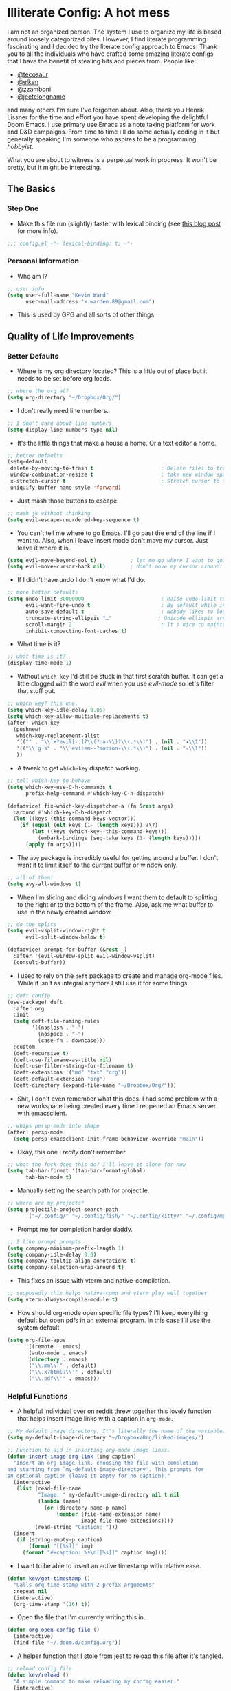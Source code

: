 #+author: Kevin Ward
#+email: k.warden.89@gmail.com

* Illiterate Config: A hot mess
I am not an organized person. The system I use to organize my life is based around loosely categorized piles.
However, I find literate programming fascinating and I decided try the literate config approach to Emacs.
Thank you to all the individuals who have crafted some amazing literate configs that I have the benefit of stealing bits and pieces from.
People like:
+ [[https://github.com/tecosaur/emacs-config/blob/master/config.org][@tecosaur]]
+ [[https://github.com/elken/.doom.d][@elken]]
+ [[https://github.com/zzamboni/dot-doom][@zzamboni]]
+ [[https://github.com/jeetelongname/dotfiles/blob/master/config/linked/doom/config.org][@jeetelongname]]
and many others I'm sure I've forgotten about.
Also, thank you Henrik Lissner for the time and effort you have spent developing the delightful Doom Emacs.
I use primary use Emacs as a note taking platform for work and D&D campaigns.
From time to time I'll do some actually coding in it but generally speaking I'm someone who aspires to be a programming /hobbyist/.

What you are about to witness is a perpetual work in progress. It won't be pretty, but it might be interesting.

** The Basics
*** Step One
+ Make this file run (slightly) faster with lexical binding (see [[https://nullprogram.com/blog/2016/12/22/][this blog post]] for more info).
#+begin_src emacs-lisp :tangle yes
;;; config.el -*- lexical-binding: t; -*-
#+end_src

*** Personal Information
+ Who am I?
#+begin_src emacs-lisp :tangle yes
;; user info
(setq user-full-name "Kevin Ward"
      user-mail-address "k.warden.89@gmail.com")
#+end_src

+ This is used by GPG and all sorts of other things.

** Quality of Life Improvements
*** Better Defaults
+ Where is my org directory located? This is a little out of place but it needs to be set before org loads.
#+begin_src emacs-lisp :tangle yes
;; where the org at?
(setq org-directory "~/Dropbox/Org/")
#+end_src

+ I don't really need line numbers.
#+begin_src emacs-lisp :tangle yes
;; I don't care about line numbers
(setq display-line-numbers-type nil)
#+end_src

+ It's the little things that make a house a home. Or a text editor a home.
#+begin_src emacs-lisp :tangle yes
;; better defaults
(setq-default
 delete-by-moving-to-trash t                      ; Delete files to trash
 window-combination-resize t                      ; take new window space from all other windows (not just current)
 x-stretch-cursor t                               ; Stretch cursor to the glyph width
 uniquify-buffer-name-style 'forward)
#+end_src

+ Just mash those buttons to escape.
#+begin_src emacs-lisp :tangle yes
;; mash jk without thinking
(setq evil-escape-unordered-key-sequence t)
#+end_src

+ You can't tell me where to go Emacs. I'll go past the end of the line if I want to. Also, when I leave insert mode don't move my cursor. Just leave it where it is.
#+begin_src emacs-lisp :tangle yes
(setq evil-move-beyond-eol t)           ; let me go where I want to go!
(setq evil-move-cursor-back nil)        ; don't move my cursor around!
#+end_src

+ If I didn't have undo I don't know what I'd do.
#+begin_src emacs-lisp :tangle yes
;; more better defaults
(setq undo-limit 80000000                         ; Raise undo-limit to 80Mb
      evil-want-fine-undo t                       ; By default while in insert all changes are one big blob. Be more granular
      auto-save-default t                         ; Nobody likes to loose work, I certainly don't
      truncate-string-ellipsis "…"               ; Unicode ellispis are nicer than "...", and also save /precious/ space
      scroll-margin 2                             ; It's nice to maintain a little margin
      inhibit-compacting-font-caches t)
#+end_src

+ What time is it?
#+begin_src emacs-lisp :tangle yes
;; what time is it?
(display-time-mode 1)
#+end_src

+ Without ~which-key~ I'd still be stuck in that first scratch buffer. It can get a little clogged with the word /evil/ when you use /evil-mode/ so let's filter that stuff out.
#+begin_src emacs-lisp :tangle yes
;; which key? this one.
(setq which-key-idle-delay 0.05)
(setq which-key-allow-multiple-replacements t)
(after! which-key
  (pushnew!
   which-key-replacement-alist
   '(("" . "\\`+?evil[-:]?\\(?:a-\\)?\\(.*\\)") . (nil . "◂\\1"))
   '(("\\`g s" . "\\`evilem--?motion-\\(.*\\)") . (nil . "◃\\1"))
   ))
#+end_src

+ A tweak to get ~which-key~ dispatch working.
#+begin_src emacs-lisp :tangle yes
;; tell which-key to behave
(setq which-key-use-C-h-commands t
      prefix-help-command #'which-key-C-h-dispatch)

(defadvice! fix-which-key-dispatcher-a (fn &rest args)
  :around #'which-key-C-h-dispatch
  (let ((keys (this-command-keys-vector)))
    (if (equal (elt keys (1- (length keys))) ?\?)
        (let ((keys (which-key--this-command-keys)))
          (embark-bindings (seq-take keys (1- (length keys)))))
      (apply fn args))))
#+end_src

+ The ~avy~ package is incredibly useful for getting around a buffer. I don't want it to limit itself to the current buffer or window only.
#+begin_src emacs-lisp :tangle yes
;; all of them!
(setq avy-all-windows t)
#+end_src

+ When I'm slicing and dicing windows I want them to default to splitting to the right or to the bottom of the frame. Also, ask me what buffer to use in the newly created window.
#+begin_src emacs-lisp :tangle yes
;; do the splits
(setq evil-vsplit-window-right t
      evil-split-window-below t)

(defadvice! prompt-for-buffer (&rest _)
  :after '(evil-window-split evil-window-vsplit)
  (consult-buffer))
#+end_src

+ I used to rely on the ~deft~ package to create and manage org-mode files. While it isn't as integral anymore I still use it for some things.
#+begin_src emacs-lisp :tangle yes
;; deft config
(use-package! deft
  :after org
  :init
  (setq deft-file-naming-rules
        '((noslash . "-")
          (nospace . "-")
          (case-fn . downcase)))
  :custom
  (deft-recursive t)
  (deft-use-filename-as-title nil)
  (deft-use-filter-string-for-filename t)
  (deft-extensions '("md" "txt" "org"))
  (deft-default-extension "org")
  (deft-directory (expand-file-name "~/Dropbox/Org/")))
#+end_src

+ Shit, I don't even remember what this does. I had some problem with a new workspace being created every time I reopened an Emacs server with emacsclient.
#+begin_src emacs-lisp :tangle yes
;; whips persp-mode into shape
(after! persp-mode
  (setq persp-emacsclient-init-frame-behaviour-override "main"))
#+end_src

+ Okay, this one I /really/ don't remember.
#+begin_src emacs-lisp :tangle yes
;; what the fuck does this do? I'll leave it alone for now
(setq tab-bar-format '(tab-bar-format-global)
      tab-bar-mode t)
#+end_src

+ Manually setting the search path for projectile.
#+begin_src emacs-lisp :tangle yes
;; where are my projects?
(setq projectile-project-search-path
      '("~/.config/" "~/.config/fish/" "~/.config/kitty/" "~/.config/mpv/" "~/.config/sway/" "~/.config/ranger/" "~/.config/waybar/"))
#+end_src

+ Prompt me for completion harder daddy.
#+begin_src emacs-lisp :tangle yes
;; I like prompt prompts
(setq company-minimum-prefix-length 1)
(setq company-idle-delay 0.0)
(setq company-tooltip-align-annotations t)
(setq company-selection-wrap-around t)
#+end_src

+ This fixes an issue with vterm and native-compilation.
#+begin_src emacs-lisp :tangle yes
;; supposedly this helps native-comp and vterm play well together
(setq vterm-always-compile-module t)
#+end_src

+ How should org-mode open specific file types? I'll keep everything default but open pdfs in an external program. In this case I'll use the system default.
#+begin_src emacs-lisp :tangle yes
(setq org-file-apps
      '((remote . emacs)
       (auto-mode . emacs)
       (directory . emacs)
       ("\\.mm\\'" . default)
       ("\\.x?html?\\'" . default)
       ("\\.pdf\\'" . emacs)))
#+end_src

*** Helpful Functions
+ A helpful individual over on [[https://www.reddit.com/r/orgmode/comments/f63n53/is_there_an_easy_way_to_insert_an_image_link/fi46wpr/][reddit]] threw together this lovely function that helps insert image links with a caption in ~org-mode~.
#+begin_src emacs-lisp :tangle yes
;; My default image directory. It's literally the name of the variable.
(setq my-default-image-directory "~/Dropbox/Org/linked-images/")

;; Function to aid in inserting org-mode image links.
(defun insert-image-org-link (img caption)
  "Insert an org image link, choosing the file with completion
and starting from `my-default-image-directory'. This prompts for
an optional caption (leave it empty for no caption)."
  (interactive
   (list (read-file-name
          "Image: " my-default-image-directory nil t nil
          (lambda (name)
            (or (directory-name-p name)
                (member (file-name-extension name)
                        image-file-name-extensions))))
         (read-string "Caption: ")))
  (insert
   (if (string-empty-p caption)
       (format "[[%s]]" img)
     (format "#+caption: %s\n[[%s]]" caption img))))
#+end_src

+ I want to be able to insert an active timestamp with relative ease.
#+begin_src emacs-lisp :tangle yes
(defun kev/get-timestamp ()
  "Calls org-time-stamp with 2 prefix arguments"
  :repeat nil
  (interactive)
  (org-time-stamp '(16) t))
#+end_src

+ Open the file that I'm currently writing this in.
#+begin_src emacs-lisp :tangle yes
(defun org-open-config-file ()
  (interactive)
  (find-file "~/.doom.d/config.org"))
#+end_src

+ A helper function that I stole from jeet to reload this file after it's tangled.
#+begin_src emacs-lisp :tangle yes
;; reload config file
(defun kev/reload ()
  "A simple command to make reloading my config easier."
  (interactive)
  (load! "config" doom-private-dir)
  (message "Reloaded!"))
#+end_src

#+begin_src emacs-lisp :tangle yes
(map! :leader
      "h r c" #'kev/reload)
#+end_src

+ Evaluate configuration and reload fonts.
#+begin_src emacs-lisp :tangle yes
;; a function to see my font tweaks quickly
(defun evig ()
  "Evaluate the current buffer and reload fonts."
  (interactive)
  (eval-buffer)
  (doom/reload-font))
#+end_src

+ I have an org document for each project I'm working on. When I take meeting notes I'll enter the meeting as a new heading. This little guy, in combination with a keybind, spits out the date formatted the way I like it.
#+begin_src emacs-lisp :tangle yes
;; what day is it?
(defun today ()
  "Insert string for today's date nicely formatted as yyyy-MM-dd, Day of the Week"
  (interactive)                 ; permit invocation in minibuffer
  (insert (format-time-string "%Y-%m-%d, %A")))
#+end_src

+ This bad boy selects the entire line and places your cursor at the end of it. I didn't know that there was an existing function for that at the time. I'll keep this around for now.
#+begin_src emacs-lisp :tangle yes
;; this is terrible
(defun select-line ()
  "select from point to end of line"
  (interactive)
  (evil-visual-state)
  (end-of-line))
#+end_src

+ A handy function I stole from @tecosaur to create a new org-mode buffer.
#+begin_src emacs-lisp :tangle yes
;; create new empty org-mode buffer
(evil-define-command evil-buffer-org-new (count file)
  "Creates a new ORG buffer replacing the current window, optionally
   editing a certain FILE"
  :repeat nil
  (interactive "P<f>")
  (if file
      (evil-edit file)
    (let ((buffer (generate-new-buffer "*new org*")))
      (set-window-buffer nil buffer)
      (with-current-buffer buffer
        (org-mode)))))
#+end_src

+ I want to tangle this configuration file when I save it.
#+begin_src emacs-lisp :tangle yes
;; tangle literate config on save
(defun org-babel-tangle-config ()
  (when (string-equal (buffer-file-name)
                      (expand-file-name "~/.doom.d/config.org"))
    (let ((org-config-babel-evaluate nil))
      (org-babel-tangle))))

  (add-hook 'org-mode-hook
        (lambda ()
          (add-hook 'after-save-hook #'org-babel-tangle-config)))
#+end_src

+ Let's load my custom keybindings that I put in separate file for reasons I no longer remember. Oh, and my ~abbrev~ definitions that automagically fix many common spelling mistakes.
#+begin_src emacs-lisp :tangle yes
;; keybinds
(load! "bindings")

;; abbrev mode definitions
(load! "abbrev")
#+end_src

** Lookin' Good
*** Theme
+ I love Tokyo Night theme now. Solarized Dark is dead to me.
#+begin_src emacs-lisp :tangle yes
;; I am the night! The Tokyo night. When it's dark.
(setq doom-theme 'doom-tokyo-night)
#+end_src

+ A small change so that the highlight selection isn't the same color as the org-babel background color.
#+begin_src emacs-lisp :tangle yes
(custom-set-faces!
  '(region :background "#2d3145")
  '(org-block :background "#373c56")
  '(org-block-begin-line :background "#373c56" :foreground "#7d8098")
  '(org-block-end-line :background "#373c56" :foreground "#7d8098"))
#+end_src

*** Fonts
+ I enjoy a nice looking font. I'm also a fan of eye candy. So things like ligatures and code glyphs appeal to me. I customized and built my own version of Iosevka recently so that's what I'm using at the moment.
#+begin_src emacs-lisp :tangle yes
;; choose your fonts!
(setq doom-font (font-spec :family "Bespoke Iosevka Mono" :size 20 :weight 'semibold)
      doom-variable-pitch-font (font-spec :family "Iosevka Aile" :size 22 :weight 'medium)
      doom-unicode-font (font-spec :family "Noto Color Emoji" :weight 'regular)
      doom-serif-font (font-spec :family "BlexMono Nerd Font" :weight 'light))
(after! doom-themes
  (setq doom-themes-enable-bold t
        doom-themes-enable-italic t))
(custom-set-faces!
  '(font-lock-comment-face :slant italic)
  '(font-lock-keyword-face :slant italic))
#+end_src

+ I like emojis. There, I said it. I am specifying a different font to handle emojis.
#+begin_src emacs-lisp :tangle yes
;; emojis
(use-package! emojify
  :defer t
  :config
  (when (member "Segoe UI Emoji" (font-family-list))
    (set-fontset-font
     t 'symbol (font-spec :family "Segoe UI Emoji") nil 'prepend))
  (setq emojify-display-style 'unicode)
  (setq emojify-emoji-styles '(unicode)))
#+end_src

#+begin_src emacs-lisp :tangle yes
(add-hook! 'after-init-hook #'global-emojify-mode)
(add-hook! 'after-init-hook #'global-emojify-mode-line-mode)
(setq emojify-company-tooltips-p t)
(setq emojify-emoji-set "twemoji-v2-22")
#+end_src

+ I want to be able to start typing and have a list of emojis pop up in a prompt for completion.
#+begin_src emacs-lisp :tangle yes
;; emojis in my backend
(after! org
  (set-company-backend! 'org-mode-hook '(company-emoji company-capf)))
#+end_src

+ Mixing monospace and variable pitched fonts in org-mode gives you a visually impressive workspace. Once again I am swiping a bit of config from the impressive @tecosaur.
#+begin_src emacs-lisp :tangle yes
;; my pitches getting all mixed up
(defvar mixed-pitch-modes '(org-mode LaTeX-mode markdown-mode gfm-mode Info-mode)
  "Modes that `mixed-pitch-mode' should be enabled in, but only after UI initialisation.")
(defun init-mixed-pitch-h ()
  "Hook `mixed-pitch-mode' into each mode in `mixed-pitch-modes'.
Also immediately enables `mixed-pitch-modes' if currently in one of the modes."
  (when (memq major-mode mixed-pitch-modes)
    (mixed-pitch-mode 1))
  (dolist (hook mixed-pitch-modes)
    (add-hook (intern (concat (symbol-name hook) "-hook")) #'mixed-pitch-mode)))
(add-hook 'doom-init-ui-hook #'init-mixed-pitch-h)
#+end_src

+ This will enable gravatars when viewing commits. The service used by default is [[https://www.libravatar.org/][Libravatar]].
#+begin_src emacs-lisp :tangle yes
;; gravatars in my commits
(setq magit-revision-show-gravatars '("^Author:     " . "^Commit:     "))
#+end_src

*** Doom Dashboard
+ The first thing you see when you fire up Doom Emacs is the Doom Dashboard. I'm using a cute little demon as the splash image. The image was created by [[https://github.com/eccentric-j/doom-icon][@eccentric-j]].
#+begin_src emacs-lisp :tangle yes
;; fancy start up buffer splash image
(setq fancy-splash-image "~/Pictures/smaller-cute-demon.png")
#+end_src

*** Modeline
+ Some of the information displayed by default in the modeline is superfluous and so I snip it right out of there.
#+begin_src emacs-lisp :tangle yes
;; I don't need to see this
(defun doom-modeline-conditional-buffer-encoding ()
  (setq-local doom-modeline-buffer-encoding
              (unless (or (eq buffer-file-coding-system 'utf-8-unix)
                          (eq buffer-file-coding-system 'utf-8)))))

  (add-hook 'after-change-major-mode-hook #'doom-modeline-conditional-buffer-encoding)
#+end_src

+ When I see text in red I assume something has gone wrong. The default in Doom is to show a the filename in red when there are unsaved changes. Let's go with a slightly less alarming orange.
#+begin_src emacs-lisp :tangle yes
;; red is too aggressive, so let's make it orange
(custom-set-faces!
  '(doom-modeline-buffer-modified :foreground "orange"))
#+end_src

+ I've had issues in the past with modeline text or icons being pushed offscreen on the right side of the modeline. This adds some padding to prevent that.
#+begin_src emacs-lisp :tangle yes
;; gimme some space!
(after! doom-modeline
  (doom-modeline-def-modeline 'main
    '(bar matches buffer-info remote-host buffer-position parrot selection-info)
    '(misc-info minor-modes checker input-method buffer-encoding major-mode process vcs "  ")))
#+end_src

+ I'm trying out a few more things in the modeline to see what I like.
#+begin_src emacs-lisp :tangle yes
(after! doom-modeline
  (setq doom-modeline-icon 't
        doom-modeline-env-version t
        doom-modeline-buffer-modification-icon t
        doom-modeline-enable-word-count t
        doom-modeline-icon (display-graphic-p)
        doom-modeline-persp-name t
        doom-modeline-persp-icon t
        doom-modeline-mu4e t))
#+end_src

+ A custom modeline for pdf files stolen from jeet who stole it from teco.
#+begin_src emacs-lisp :tangle yes
(after! (pdf-tools doom-modeline)
  (doom-modeline-def-segment pdf-icon
    (concat
     (doom-modeline-spc)
     (doom-modeline-icon 'octicon "file-pdf" nil nil
                         :face (if (doom-modeline--active)
                                   'all-the-icons-red
                                 'mode-line-inactive)
                         :v-adjust 0.02)))

  (doom-modeline-def-segment buffer-name
    (concat
     (doom-modeline-spc)
     (doom-modeline--buffer-name)))

  (defun doom-modeline-update-pdf-pages ()
    "Update PDF pages."
    (setq doom-modeline--pdf-pages
          (concat " P"
                  (number-to-string (eval `(pdf-view-current-page)))
                  (propertize (concat "/" (number-to-string (pdf-cache-number-of-pages))) 'face 'doom-modeline-buffer-minor-mode))))

  (doom-modeline-def-segment pdf-pages
    "Display PDF pages."
    (if (doom-modeline--active) doom-modeline--pdf-pages
      (propertize doom-modeline--pdf-pages 'face 'mode-line-inactive)))

  (doom-modeline-def-modeline 'pdf
    '(bar window-number matches pdf-pages pdf-icon buffer-name)
    '(misc-info major-mode process vcs))

  (defun doom-set-pdf-modeline-h ()
    "sets the pdf modeline"
    (doom-modeline-set-modeline 'pdf))

  (add-hook! 'pdf-view-mode-hook 'doom-set-pdf-modeline-h))
#+end_src

*** Childframes
**** Vertico
+ I use ~vertico~ and the Doom Emacs affiliated modules/packages as my completion engine. I enjoyed having the option of ~ivy~ in a childframe instead of the minibuffer. This is someone's attempt at using a childframe for ~vertico~ that I'm tinkering with.
#+begin_src emacs-lisp :tangle yes
;; children of vertico
(require 'vertico-posframe)
(vertico-posframe-mode 1)

(setq vertico-posframe-border-width 4)

;; For Tokyo Night
(custom-set-faces!
  '(vertico-posframe-border :inherit default :background "#242636"))
#+end_src

*** Other
+ I'm flying around without having my current line highlighted. For some reason it makes things feel snappier. I don't think that's true but I like it anyway.
#+begin_src emacs-lisp :tangle yes
;; I know what line I'm on
(remove-hook 'doom-first-buffer-hook #'global-hl-line-mode)
#+end_src

+ Where am I? The cursor flashes when I jump around. Doom Emacs has a built-in module called ~nav-flash~ but I like the ~beacon~ package a bit more so that's what I'm using.
#+begin_src emacs-lisp :tangle yes
;; this helps if I lose what line I'm on
(beacon-mode 1)
#+end_src

** Org Mode = Best Mode
*** The Boring Stuff
 + Give my headings their space!
#+begin_src emacs-lisp :tangle yes
;; stay out of my personal space
(setq org-cycle-separator-lines -1)
#+end_src

+ Org capture is an amazing tool that let's you add todo items, journal entries, and notes to files on the fly. Capture templates can take you to new heights of efficiency. Which is why I always forget to use them.
#+begin_src emacs-lisp :tangle yes
;; I should use org-capture
(after! org
  (setq org-capture-templates
        '(("t" "Task" checkitem
           (file+headline +org-capture-todo-file "Inbox")
           "- [ ] %?\n%i\n%a" :prepend t)
          ("n" "Notes" entry
           (file+headline +org-capture-notes-file "Unsorted")
           "* %u %?\n%i\n%a" :prepend t)
          ("j" "Journal" entry
           (file+olp+datetree +org-capture-journal-file)
           "* %U %?\n%i\n%a" :prepend t))))
#+end_src

+ When you make your org-mode priorities fancy Emacs can get a little fussy. So someone smarter than me made a hook to suppress those error messages.
#+begin_src emacs-lisp :tangle yes
;; god damn it teco I should really learn more elisp before copying and pasting shit
(defadvice! shut-up-org-problematic-hooks (orig-fn &rest args)
  :around #'org-fancy-priorities-mode
  (ignore-errors (apply orig-fn args)))
#+end_src

+ I like nesting headlines and I want LaTeX to respect that when I use it to pummel an org document into the shape of a pdf.
#+begin_src emacs-lisp :tangle yes
;; go deep!
(setq org-export-headline-levels 5)
#+end_src

+ Thank you tecosaur for the wonderful [[https://github.com/tecosaur/org-pandoc-import][org-pandoc-import]] package. I want all the text in org-mode please.
#+begin_src emacs-lisp :tangle yes
(use-package! org-pandoc-import :after org)
#+end_src

*** Make It Pretty!
+ I use org-mode to create task lists. Having keywords I can assign to a heading helps with that.
#+begin_src emacs-lisp :tangle yes
;; this is a priorities
(after! org
  (setq org-priority-faces
        '((65 :foreground "red" :weight bold)
          (66 :foreground "orange" :weight bold)
          (67 :foreground "yellow" :weight bold)
          (68 :foreground "blue" :weight normal))
        org-fancy-priorities-list '("HIGH" "MID" "LOW" "OPTIONAL")
        org-todo-keywords '((sequence "TODO(t)" "INPROGRESS(i)" "WAIT(w)" "|" "DONE(d)" "CANCELLED(c)" "REMINDER(r)"))
        org-todo-keyword-faces
        '(("TODO" :foreground "#34f455" :weight bold :underline t)
          ("INPROGRESS" :foreground "#f4f434" :weight normal :underline t)
          ("WAIT" :foreground "#83cec8" :weight normal :underline nil)
          ("DONE" :foreground "#a98bf4" :weight normal :strike-through t)
          ("CANCELLED" :foreground "#818178" :weight normal :strike-through t)
          ("REMINDER" :foreground "#8DDFF3" :weight normal :underline nil))))
#+end_src

+ I find these face attributes to be the most pleasing for my org headings.
#+begin_src emacs-lisp :tangle yes
;; you got custom on my face
(custom-set-faces!
  '(outline-1 :weight extra-bold :height 1.4)
  '(outline-2 :weight bold :height 1.2)
  '(outline-3 :weight bold :height 1.15)
  '(outline-4 :weight semi-bold :height 1.10)
  '(outline-5 :weight semi-bold :height 1.08)
  '(outline-6 :weight semi-bold :height 1.05)
  '(outline-8 :weight semi-bold)
  '(outline-9 :weight semi-bold))

(custom-set-faces!
  '(org-document-title :height 1.5))
#+end_src

 + I did say /make it pretty/ did I not?
#+begin_src emacs-lisp :tangle yes
;; so pretty
(add-hook 'org-mode-hook #'+org-pretty-mode)
#+end_src

+ Who wants normal old bullets for their headings anyway?
#+begin_src emacs-lisp :tangle yes
;; you're a superstar!
(after! org-superstar
  (setq org-superstar-headline-bullets-list '("◉" "○" "✸" "⎔" "◆" "✜" "✤" "▶")
        org-superstar-prettify-item-bullets t ))
#+end_src

+ A couple of things are going on in this next bit. I think the downward facing triangle looks nice than the ellipses for folded org trees. Also, I don't need to see those stars before my pretty bullets. Also the second, it helps to prioritize tasks and it is nice to make those priorities pop visually.
#+begin_src emacs-lisp :tangle yes
;; more fancy please
(setq org-ellipsis " ⮟ "
      org-hide-leading-stars t
      org-priority-highest ?A
      org-priority-lowest ?E
      org-priority-faces
      '((?A . 'all-the-icons-red)
        (?B . 'all-the-icons-orange)
        (?C . 'all-the-icons-yellow)
        (?D . 'all-the-icons-green)
        (?E . 'all-the-icons-blue)))
#+end_src

+ I replace a bunch of common org-mode specific words with fancy glyphs or icons. Ripped straight out of @tecosaur config with some minor tweaks of my own.
#+begin_src emacs-lisp :tangle yes
;; why use words when have pictures?
(after! org
  (appendq! +ligatures-extra-symbols
            `(:checkbox      ""
              :pending       "🔲"
              :checkedbox    "☑"
              :list_property "∷"
              :em_dash       "—"
              :ellipses      "…"
              :arrow_right   "→"
              :arrow_left    "←"
              :title         "𝗧"
              :subtitle      "ʈ"
              :author        "α"
              :date          "δ"
              :property      "☸"
              :options       "⌥"
              :startup       "⏻"
              :macro         "μ"
              :html_head     "Ԋ"
              :html          "Ԋ"
              :latex_class   "Ł"
              :latex_header  "Ł"
              :beamer_header "β"
              :latex         "Ł"
              :attr_latex    "Ł"
              :attr_html     "Ԋ"
              :attr_org      "⒪"
              :begin_quote   "❝"
              :end_quote     "❞"
              :caption       "☰"
              :header        "›"
              :results       "⮯"
              :begin_export  "⏩"
              :end_export    "⏪"
              :properties    "⚙"
              :drawer        "▬"
              :end           "∎"
              :log           "⬓"
              :email         "📧"
              :priority_a   ,(propertize "⚑" 'face 'all-the-icons-red)
              :priority_b   ,(propertize "⬆" 'face 'all-the-icons-orange)
              :priority_c   ,(propertize "■" 'face 'all-the-icons-yellow)
              :priority_d   ,(propertize "⬇" 'face 'all-the-icons-green)
              :priority_e   ,(propertize "❓" 'face 'all-the-icons-blue)))
  (set-ligatures! 'org-mode
    :merge t
    :checkbox      "[ ]"
    :pending       "[-]"
    :checkedbox    "[X]"
    :list_property "::"
    :em_dash       "---"
    :ellipsis      "..."
    :arrow_right   "->"
    :arrow_left    "<-"
    :title         "#+title:"
    :subtitle      "#+subtitle:"
    :author        "#+author:"
    :date          "#+date:"
    :property      "#+property:"
    :options       "#+options:"
    :startup       "#+startup:"
    :macro         "#+macro:"
    :html_head     "#+html_head:"
    :html          "#+html:"
    :latex_class   "#+latex_class:"
    :latex_header  "#+latex_header:"
    :beamer_header "#+beamer_header:"
    :latex         "#+latex:"
    :attr_latex    "#+attr_latex:"
    :attr_html     "#+attr_html:"
    :attr_org      "#+attr_org:"
    :begin_quote   "#+begin_quote"
    :end_quote     "#+end_quote"
    :caption       "#+caption:"
    :header        "#+header:"
    :begin_export  "#+begin_export"
    :end_export    "#+end_export"
    :results       "#+RESULTS:"
    :property      ":properties:"
    :end           ":end:"
    :drawer        ":drawer:"
    :log           ":log:"
    :email         "#+email:"
    :priority_a    "[#A]"
    :priority_b    "[#B]"
    :priority_c    "[#C]"
    :priority_d    "[#D]"
    :priority_e    "[#E]")
  (plist-put +ligatures-extra-symbols :name "⁍"))
#+end_src

+ Oh yea, I still need to hook fancy priorities into org-mode.
#+begin_src emacs-lisp :tangle yes
;; More. Fancy.
(add-hook! org-mode 'org-fancy-priorities-mode)
#+end_src

+ Get out of here stars! Never talk to me or my Unicode bullets again.
#+begin_src emacs-lisp :tangle yes
;; get out of my face stars
(setq org-hide-leading-stars t)
#+end_src

+ Defines a minor mode to allow special forms such as /italics/, *bold*, _underline_ and =literal= to be editable when the cursor is over them, otherwise display the proper value.
#+begin_src emacs-lisp :tangle yes
;; you will stay hidden until I summon you
(use-package! org-appear
  :after org
  :hook (org-mode . org-appear-mode)
  :config
  (setq org-appear-autoemphasis t
        org-appear-autosubmarkers t))
#+end_src

+ A little bit of configuration for the company-org-block package.
#+begin_src emacs-lisp :tangle yes
(use-package! company-org-block
  :after org
  :config
  (setq company-org-block-edit-style 'auto))

(after! org
  (set-company-backend! 'org-mode-hook '(company-org-block company-capf)))
#+end_src

** You've Got Mail
*** mu4me?
+ Mu4e is an awesome way to manage your email. Or in my case a new and interesting way I /could/ check my email if I remembered to do it.

+ Emacs needs you to tell it where mu4e is located sometimes. Not always, but for reasons I can't remember it was necessary in this situation.
#+begin_src emacs-lisp :tangle yes
;; where the email client at?
(add-to-list 'load-path "/usr/share/emacs/site-lisp/mu4e")
#+end_src

+ Are you ready for a big blob of  ~(/setq/...)~?
#+begin_src emacs-lisp :tangle yes
;; this is how I do the emails
(after! mu4e
  (setq user-mail-address "k.warden.89@gmail.com")
  (setq user-full-name "Kevin Ward")
  (setq mu4e-change-filenames-when-moving t)    ;; Avoid mail syncing issues
  (setq mu4e-update-interval (* 15 60))         ;; Sync with isync every 15 minutes
  (setq mu4e-get-mail-command "mbsync -a")
  (setq mu4e-index-update-in-background t)
  (setq mu4e-use-fancy-chars t)
  (setq mu4e-view-show-images t)
  (setq message-kill-buffer-on-exit t)
  (setq mu4e-drafts-folder "/[Gmail]/Drafts")
  (setq mu4e-sent-folder "/[Gmail]/Sent Mail")
  (setq mu4e-refile-folder "/[Gmail]/All Mail")
  (setq mu4e-trash-folder "/[Gmail]/Trash")
  (setq smtpmail-smtp-user "k.warden.89@gmail.com")
  (setq smtpmail-default-smtp-server "smtp.gmail.com")
  (setq smtpmail-smtp-server "smtp.gmail.com")
  (setq smtpmail-smtp-service 587)
  (setq message-send-mail-function 'smtpmail-send-it)
  (setq mu4e-compose-signature "---\nKevin Ward")
  (setq mu4e-maildir-shortcuts
    '((:maildir "/Inbox"    :key ?i)
      (:maildir "/[Gmail]/Sent Mail" :key ?s)
      (:maildir "/[Gmail]/Trash"     :key ?t)
      (:maildir "/[Gmail]/Drafts"    :key ?d)
      (:maildir "/[Gmail]/All Mail"  :key ?a))))
#+end_src

+ Setting up mu4e with Gmail requires a fair amount of configuration outside of Emacs. For example, I use the isync package to fetch my email from the remote Gmail server to be indexed and served up locally.

+ If you're only syncing Gmail folders you don't need to have mu4e any cleanup after indexing. Also, since Gmail uses labels as folders we can use lazy check since messages don't really "move".
#+begin_src emacs-lisp :tangle yes
;; let gmail do it
(after! mu4e
  (setq mu4e-index-cleanup nil
        mu4e-index-lazy-check t))
#+end_src

** The Experiments
*** Browser Bookmarks
+ I have several thousand bookmarks that I've collected and tagged with the Raindrop.io service. Buku is a neat command line package that I would like to use instead. Someone made an Emacs package to integrate Buku into this text editor. I'm giving it a try for now.
#+begin_src emacs-lisp :tangle yes
;; another place to dump my web browser bookmarks
(setq ebuku-results-limit 0)
#+end_src

*** Colorized Hexcodes
+ Hexcodes are colorized with the rainbow-mode package. Rainbow-mode is hooked into org-mode and all programming modes.
#+begin_src emacs-lisp :tangle yes
(add-hook! org-mode 'rainbow-mode)
(add-hook! prog-mode 'rainbow-mode)
#+end_src

*** Discord Rich Presence
+ Do I want people to know how much time I spend in Emacs?
#+begin_src emacs-lisp :tangle yes
(use-package! elcord
  :config
  (setq elcord-quiet t
        elcord-refresh-rate 15
        elcord-display-buffer-details 'nil
        elcord-use-major-mode-as-main-icon t)
  (elcord-mode +1))
#+end_src

*** WriteRoom Mode
+ I've seen some beautiful org-mode buffers and more often than not the author has used writeroom-mode to configure it.
#+begin_src emacs-lisp :tangle yes
(after! writeroom-mode
  (setq writeroom-width 160))
#+end_src

*** Grip Mode
+ Github-flavored Markdown/Org preview using [[https://github.com/joeyespo/grip][Grip]]
#+begin_src emacs-lisp :tangle yes
;; Path to the grip binary
(setq grip-binary-path "/home/kevin/.local/bin/grip")

;; You can use this variable to define another browser
;; to use when loading previews. By default this value is `nil`
;; meaning use default browser defined by your system
;;(setq grip-url-browser "/usr/bin/firefox-nightly")

;; A GitHub username for API authentication
;;(setq grip-github-user "")

;; A GitHub password or auth token for API auth
;;(setq grip-github-password "")

;; When nil, update the preview after file saves only, instead of also
;; after every text change
(setq grip-update-after-change nil)

;; Preview hostname
(setq grip-preview-host "localhost")

;; Use embedded webkit to previe
;; This requires GNU/Emacs version >= 26 and built with the `--with-xwidgets`
;; option.
(setq grip-preview-use-webkit t)
#+end_src

** What's Computer Programming?
*** Common Lisp
+ I'm trying to learn more about elisp's big brother /common-lisp/.
#+begin_src emacs-lisp :tangle yes
;; nothing but a common lisp
(after! sly
  (setq sly-lisp-implementations
        '((sbcl ("/usr/local/bin/sbcl") :coding-system utf-8-unix))))
#+end_src

